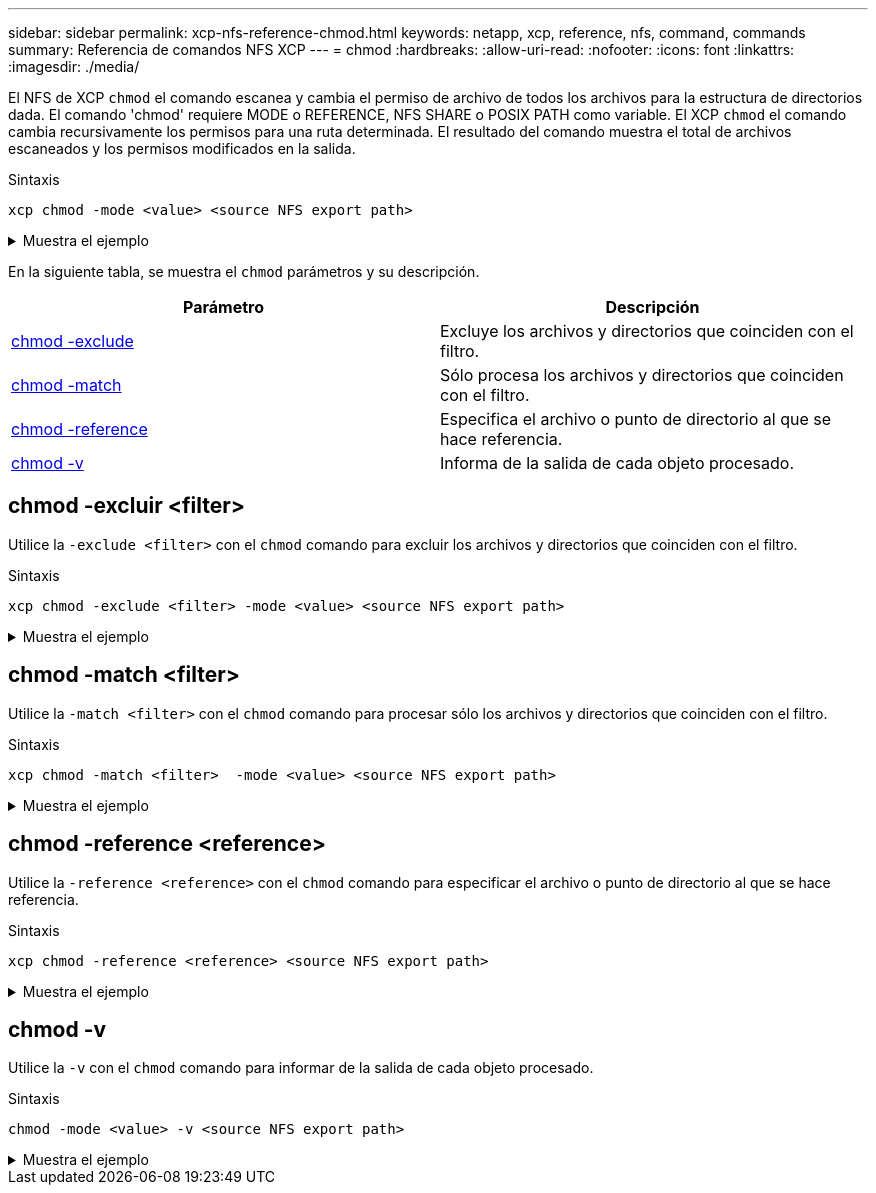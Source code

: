 ---
sidebar: sidebar 
permalink: xcp-nfs-reference-chmod.html 
keywords: netapp, xcp, reference, nfs, command, commands 
summary: Referencia de comandos NFS XCP 
---
= chmod
:hardbreaks:
:allow-uri-read: 
:nofooter: 
:icons: font
:linkattrs: 
:imagesdir: ./media/


[role="lead"]
El NFS de XCP `chmod` el comando escanea y cambia el permiso de archivo de todos los archivos para la estructura de directorios dada. El comando 'chmod' requiere MODE o REFERENCE, NFS SHARE o POSIX PATH como variable. El XCP `chmod` el comando cambia recursivamente los permisos para una ruta determinada. El resultado del comando muestra el total de archivos escaneados y los permisos modificados en la salida.

.Sintaxis
[source, cli]
----
xcp chmod -mode <value> <source NFS export path>
----
.Muestra el ejemplo
[%collapsible]
====
[listing]
----
[root@user-1 linux]# ./xcp chmod -mode <IP address>:/source_vol

Xcp command : xcp chmod -mode <IP address>://source_vol
Stats : 6 scanned, 4 changed mode
Speed : 1.96 KiB in (2.13 KiB/s), 812 out (882/s)
Total Time : 0s.
STATUS : PASSED
[root@user-1 linux] #
----
====
En la siguiente tabla, se muestra el `chmod` parámetros y su descripción.

[cols="2*"]
|===
| Parámetro | Descripción 


| <<nfs_chmod_exclude,chmod -exclude   >> | Excluye los archivos y directorios que coinciden con el filtro. 


| <<nfs_chmod_match,chmod -match   >> | Sólo procesa los archivos y directorios que coinciden con el filtro. 


| <<nfs_chmod_reference,chmod -reference  >> | Especifica el archivo o punto de directorio al que se hace referencia. 


| <<nfs_chmod_v,chmod -v >> | Informa de la salida de cada objeto procesado. 
|===


== chmod -excluir <filter>

Utilice la `-exclude <filter>` con el `chmod` comando para excluir los archivos y directorios que coinciden con el filtro.

.Sintaxis
[source, cli]
----
xcp chmod -exclude <filter> -mode <value> <source NFS export path>
----
.Muestra el ejemplo
[%collapsible]
====
[listing]
----
[root@user-1 linux]# ./xcp chmod -exclude "fnm('3.img')" -mode 770 101.11.10.10:/s_v1/D3/

Excluded: 1 excluded, 0 did not match exclude criteria
Xcp command : xcp chmod -exclude fnm('3.img') -mode 770 101.11.10.10:/s_v1/D3/
Stats : 5 scanned, 1 excluded, 5 changed mode
Speed : 2.10 KiB in (7.55 KiB/s), 976 out (3.43 KiB/s)
Total Time : 0s.
STATUS : PASSED
[root@user-1 linux]#
----
====


== chmod -match <filter>

Utilice la `-match <filter>` con el `chmod` comando para procesar sólo los archivos y directorios que coinciden con el filtro.

.Sintaxis
[source, cli]
----
xcp chmod -match <filter>  -mode <value> <source NFS export path>
----
.Muestra el ejemplo
[%collapsible]
====
[listing]
----
[root@user-1 linux]# ./xcp chmod -match "fnm('2.img')" -mode 777 101.11.10.10:/s_v1/D2/

Filtered: 1 matched, 5 did not match
Xcp command : xcp chmod -match fnm('2.img') -mode 101.11.10.10:/s_v1/D2/
Stats : 6 scanned, 1 matched, 2 changed mode
Speed : 1.67 KiB in (1.99 KiB/s), 484 out (578/s)
Total Time : 0s.
STATUS : PASSED
[root@user-1 linux]
----
====


== chmod -reference <reference>

Utilice la `-reference <reference>` con el `chmod` comando para especificar el archivo o punto de directorio al que se hace referencia.

.Sintaxis
[source, cli]
----
xcp chmod -reference <reference> <source NFS export path>
----
.Muestra el ejemplo
[%collapsible]
====
[listing]
----
[root@user-1 linux]# ./xcp chmod -reference 101.11.10.10:/s_v1/D1/1.txt 102.21.10.10:/s_v1/D2/

Xcp command : xcp chmod -reference 101.11.10.10:/s_v1/D1/1.txt 102.21.10.10:/s_v1/D2/
Stats : 6 scanned, 6 changed mode
Speed : 3.11 KiB in (3.15 KiB/s), 1.98 KiB out (2.00 KiB/s)
Total Time : 0s.
STATUS : PASSED
[root@user-1 linux]#
----
====


== chmod -v

Utilice la `-v` con el `chmod` comando para informar de la salida de cada objeto procesado.

.Sintaxis
[source, cli]
----
chmod -mode <value> -v <source NFS export path>
----
.Muestra el ejemplo
[%collapsible]
====
[listing]
----
[root@user-1 linux]# ./xcp chmod -mode 111 -v file:///mnt/s_v1/D1/

mode of 'file:///mnt/s_v1/D1' changed from 0777 to 0111
mode of 'file:///mnt/s_v1/D1/1.txt' changed from 0777 to 0111
mode of 'file:///mnt/s_v1/D1/softlink_1.img' changed from 0777 to 0111
mode of 'file:///mnt/s_v1/D1/softlink_to_hardlink_1.img' changed from 0777 to 0111 mode
of 'file:///mnt/s_v1/D1/1.img' changed from 0777 to 0111
mode of 'file:///mnt/s_v1/D1/hardlink_1.img' changed from 0777 to 0111 mode of
'file:///mnt/s_v1/D1/1.img1' changed from 0777 to 0111
Xcp command : xcp chmod -mode 111 -v file:///mnt/s_v1/D1/ Stats : 7 scanned, 7
changed mode
Speed : 0 in (0/s), 0 out (0/s)
Total Time : 0s.
STATUS : PASSED
[root@user-1 linux]#
----
====